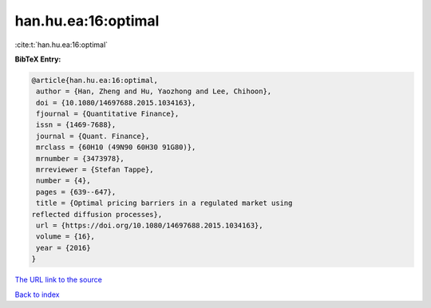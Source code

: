 han.hu.ea:16:optimal
====================

:cite:t:`han.hu.ea:16:optimal`

**BibTeX Entry:**

.. code-block:: bibtex

   @article{han.hu.ea:16:optimal,
    author = {Han, Zheng and Hu, Yaozhong and Lee, Chihoon},
    doi = {10.1080/14697688.2015.1034163},
    fjournal = {Quantitative Finance},
    issn = {1469-7688},
    journal = {Quant. Finance},
    mrclass = {60H10 (49N90 60H30 91G80)},
    mrnumber = {3473978},
    mrreviewer = {Stefan Tappe},
    number = {4},
    pages = {639--647},
    title = {Optimal pricing barriers in a regulated market using
   reflected diffusion processes},
    url = {https://doi.org/10.1080/14697688.2015.1034163},
    volume = {16},
    year = {2016}
   }

`The URL link to the source <ttps://doi.org/10.1080/14697688.2015.1034163}>`__


`Back to index <../By-Cite-Keys.html>`__
